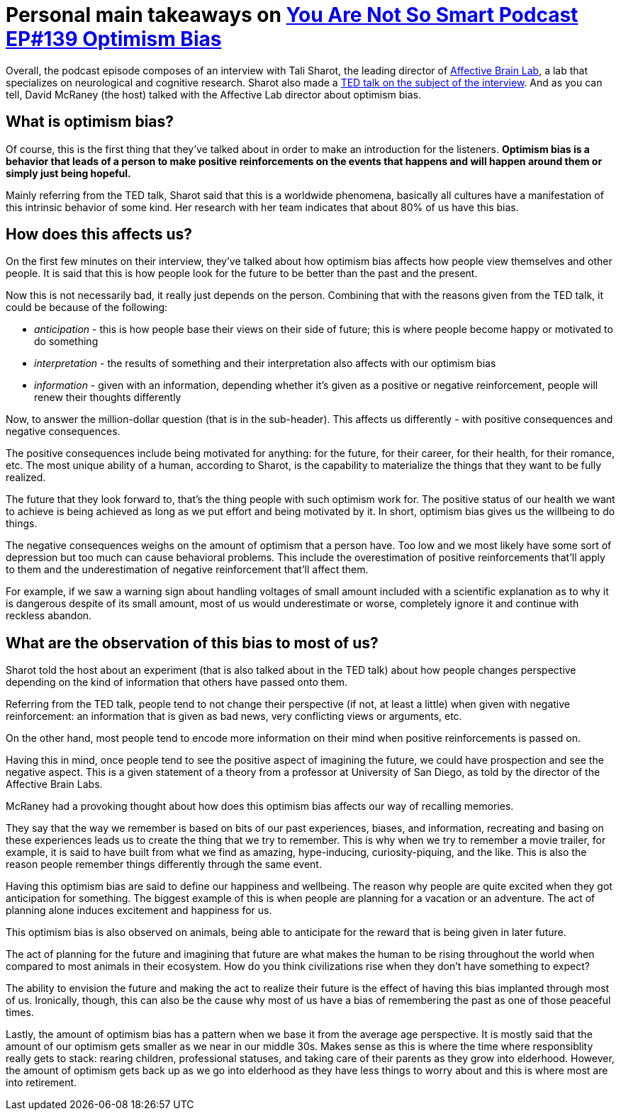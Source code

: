 = Personal main takeaways on https://youarenotsosmart.com/2017/07/25/yanss-105-optimism-bias/[You Are Not So Smart Podcast EP#139 Optimism Bias]

Overall, the podcast episode composes of an interview with Tali Sharot,
the leading director of http://affectivebrain.com/[Affective Brain Lab],
a lab that specializes on neurological and cognitive research. Sharot
also made a https://www.youtube.com/watch?v=B8rmi95pYL0[TED talk on the
subject of the interview]. And as you can tell, David McRaney (the host)
talked with the Affective Lab director about optimism bias.

== What is optimism bias?

Of course, this is the first thing that they've talked about in order to
make an introduction for the listeners. *Optimism bias is a behavior
that leads of a person to make positive reinforcements on the events
that happens and will happen around them or simply just being hopeful.*

Mainly referring from the TED talk, Sharot said that this is a worldwide
phenomena, basically all cultures have a manifestation of this intrinsic
behavior of some kind. Her research with her team indicates that about
80% of us have this bias.

== How does this affects us?

On the first few minutes on their interview, they've talked about how
optimism bias affects how people view themselves and other people. It is
said that this is how people look for the future to be better than the
past and the present.

Now this is not necessarily bad, it really just depends on the person.
Combining that with the reasons given from the TED talk, it could be
because of the following:

* _anticipation_ - this is how people base their views on their side of
future; this is where people become happy or motivated to do something
* _interpretation_ - the results of something and their interpretation
also affects with our optimism bias
* _information_ - given with an information, depending whether it's
given as a positive or negative reinforcement, people will renew their
thoughts differently

Now, to answer the million-dollar question (that is in the sub-header).
This affects us differently - with positive consequences and negative
consequences.

The positive consequences include being motivated for anything: for the
future, for their career, for their health, for their romance, etc. The
most unique ability of a human, according to Sharot, is the capability
to materialize the things that they want to be fully realized.

The future that they look forward to, that's the thing people with such
optimism work for. The positive status of our health we want to achieve
is being achieved as long as we put effort and being motivated by it. In
short, optimism bias gives us the willbeing to do things.

The negative consequences weighs on the amount of optimism that a person
have. Too low and we most likely have some sort of depression but too
much can cause behavioral problems. This include the overestimation of
positive reinforcements that'll apply to them and the underestimation of
negative reinforcement that'll affect them.

For example, if we saw a warning sign about handling voltages of small
amount included with a scientific explanation as to why it is dangerous
despite of its small amount, most of us would underestimate or worse,
completely ignore it and continue with reckless abandon.

== What are the observation of this bias to most of us?

Sharot told the host about an experiment (that is also talked about in
the TED talk) about how people changes perspective depending on the kind
of information that others have passed onto them.

Referring from the TED talk, people tend to not change their perspective
(if not, at least a little) when given with negative reinforcement: an
information that is given as bad news, very conflicting views or
arguments, etc.

On the other hand, most people tend to encode more information on their
mind when positive reinforcements is passed on.

Having this in mind, once people tend to see the positive aspect of
imagining the future, we could have prospection and see the negative
aspect. This is a given statement of a theory from a professor at
University of San Diego, as told by the director of the Affective Brain
Labs.

McRaney had a provoking thought about how does this optimism bias
affects our way of recalling memories.

They say that the way we remember is based on bits of our past
experiences, biases, and information, recreating and basing on these
experiences leads us to create the thing that we try to remember. This
is why when we try to remember a movie trailer, for example, it is said
to have built from what we find as amazing, hype-inducing,
curiosity-piquing, and the like. This is also the reason people remember
things differently through the same event.

Having this optimism bias are said to define our happiness and
wellbeing. The reason why people are quite excited when they got
anticipation for something. The biggest example of this is when people
are planning for a vacation or an adventure. The act of planning alone
induces excitement and happiness for us.

This optimism bias is also observed on animals, being able to anticipate
for the reward that is being given in later future.

The act of planning for the future and imagining that future are what
makes the human to be rising throughout the world when compared to most
animals in their ecosystem. How do you think civilizations rise when
they don't have something to expect?

The ability to envision the future and making the act to realize their
future is the effect of having this bias implanted through most of us.
Ironically, though, this can also be the cause why most of us have a
bias of remembering the past as one of those peaceful times.

Lastly, the amount of optimism bias has a pattern when we base it from
the average age perspective. It is mostly said that the amount of our
optimism gets smaller as we near in our middle 30s. Makes sense as this
is where the time where responsiblity really gets to stack: rearing
children, professional statuses, and taking care of their parents as
they grow into elderhood. However, the amount of optimism gets back up
as we go into elderhood as they have less things to worry about and this
is where most are into retirement.

